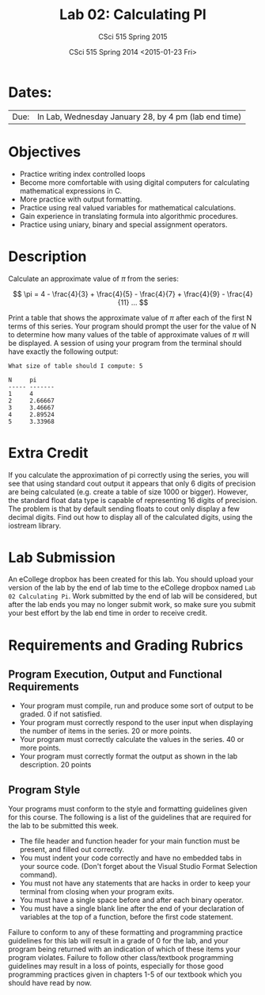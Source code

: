 #+TITLE:     Lab 02: Calculating PI
#+AUTHOR:    CSci 515 Spring 2015
#+EMAIL:     derek@harter.pro
#+DATE:      CSci 515 Spring 2014 <2015-01-23 Fri>
#+DESCRIPTION: Lab 02
#+OPTIONS:   H:4 num:nil toc:nil
#+OPTIONS:   TeX:t LaTeX:t skip:nil d:nil todo:nil pri:nil tags:not-in-toc
#+LATEX_HEADER: \usepackage{minted}
#+LaTeX_HEADER: \usemintedstyle{default}

* Dates:
| Due: | In Lab, Wednesday January 28, by 4 pm (lab end time) |

* Objectives
- Practice writing index controlled loops
- Become more comfortable with using digital computers for calculating mathematical expressions in C.
- More practice with output formatting.
- Practice using real valued variables for mathematical calculations.
- Gain experience in translating formula into algorithmic procedures.
- Practice using uniary, binary and special assignment operators.

* Description
Calculate an approximate value of $\pi$ from the series:

$$ \pi = 4 - \frac{4}{3} + \frac{4}{5} - \frac{4}{7} + \frac{4}{9} - \frac{4}{11} ... $$

Print a table that shows the approximate value of $\pi$ after each of
the first N terms of this series.  Your program should prompt the user
for the value of N to determine how many values of the table of
approximate values of $\pi$ will be displayed.  A session of using
your program from the terminal should have exactly the following
output:

#+begin_example
What size of table should I compute: 5

N     pi
----- -------
1     4
2     2.66667
3     3.46667
4     2.89524
5     3.33968
#+end_example

* Extra Credit
If you calculate the approximation of pi correctly using the series,
you will see that using standard cout output it appears that only 6
digits of precision are being calculated (e.g. create a table of size
1000 or bigger).  However, the standard float data type is capable of
representing 16 digits of precision.  The problem is that by default
sending floats to cout only display a few decimal digits.  Find out
how to display all of the calculated digits, using the iostream
library.

* Lab Submission

An eCollege dropbox has been created for this lab.  You should
upload your version of the lab by the end of lab time to the eCollege
dropbox named ~Lab 02 Calculating Pi~.  Work submitted by the end
of lab will be considered, but after the lab ends you may no longer
submit work, so make sure you submit your best effort by the lab end
time in order to receive credit.

* Requirements and Grading Rubrics

** Program Execution, Output and Functional Requirements

- Your program must compile, run and produce some sort of output to be
  graded.  0 if not satisfied.
- Your program must correctly respond to the user input when displaying
  the number of items in the series.  20 or more points.
- Your program must correctly calculate the values in the series. 40 or 
  more points.
- Your program must correctly format the output as shown in the lab
  description.  20 points

** Program Style

Your programs must conform to the style and formatting guidelines given for this course.
The following is a list of the guidelines that are required for the lab to be submitted
this week.

- The file header and function header for your main function must be present, and filled out correctly.
- You must indent your code correctly and have no embedded tabs in your source code. (Don't forget about the Visual Studio Format Selection command).
- You must not have any statements that are hacks in order to keep your terminal from closing when your program exits.
- You must have a single space before and after each binary operator.
- You must have a single blank line after the end of your declaration
  of variables at the top of a function, before the first code
  statement.

Failure to conform to any of these formatting and programming practice
guidelines for this lab will result in a grade of 0 for the lab, and
your program being returned with an indication of which of these items
your program violates.  Failure to follow other class/textbook
programming guidelines may result in a loss of points, especially for
those good programming practices given in chapters 1-5 of our textbook
which you should have read by now.
